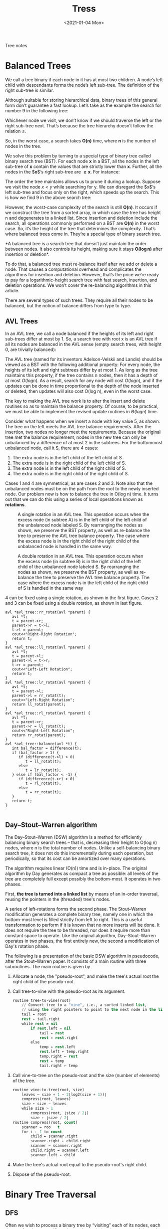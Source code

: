 #+TITLE: Tress
#+DATE: <2021-01-04 Mon>
#+hugo_tags: "Computer Science"

#+BEGIN_PREVIEW
Tree notes
#+END_PREVIEW

* Balanced Trees

We call a tree binary if each node in it has at most two children. A node’s left child with
descendants forms the node’s left sub-tree. The definition of the right sub-tree is similar.

Although suitable for storing hierarchical data, binary trees of this general form don’t
guarantee a fast lookup. Let’s take as the example the search for number 9 in the following
tree:


#+DOWNLOADED: screenshot @ 2022-07-29 09:50:33
[[file:Balanced_Trees/2022-07-29_09-50-33_screenshot.png]]




Whichever node we visit, we don’t know if we should traverse the left or the right sub-tree
next. That’s because the tree hierarchy doesn’t follow the relation $\leq$.

So, in the worst case, a search takes $\boldsymbol{O(n)}$ time, where $\boldsymbol{n}$ is the
number of nodes in the tree.


We solve this problem by turning to a special type of binary tree called binary search tree
(BST). For each node $\boldsymbol{x}$ in a BST, all the nodes in the left sub-tree of
$\boldsymbol{x}$ contain the values that are strictly lower than $\boldsymbol{x}$. Further, all
the nodes in the $\boldsymbol{x}$‘s right sub-tree are $\boldsymbol{\geq x}$. For instance:


#+DOWNLOADED: screenshot @ 2022-07-29 09:52:24
[[file:Balanced_Trees/2022-07-29_09-52-24_screenshot.png]]


The order the tree maintains allows us to prune it during a lookup. Suppose we visit the
node $x < y$ while searching for y. We can disregard the $x$‘s left sub-tree and focus only on
the right, which speeds up the search. This is how we find 9 in the above search tree:



#+DOWNLOADED: screenshot @ 2022-07-29 09:53:07
[[file:Balanced_Trees/2022-07-29_09-53-07_screenshot.png]]

However, the worst-case complexity of the search is still $\boldsymbol{O(n)}$. It occurs if we
construct the tree from a sorted array, in which case the tree has height n and degenerates
to a linked list. Since insertion and deletion include the search, all operations commonly
performed on a BST are $\boldsymbol{O(n)}$ in the worst case. So, it’s the height of the tree
that determines the complexity. That’s where balanced trees come in. They’re a special type
of binary search tree.




*A balanced tree is a search tree that doesn’t just maintain the order between nodes. It also
controls its height, making sure it stays $\boldsymbol{O(\log n)}$ after insertion or
deletion*.

To do that, a balanced tree must re-balance itself after we add or delete a node. That
causes a computational overhead and complicates the algorithms for insertion and deletion.
However, that’s the price we’re ready to pay for a logarithmic-height search tree with fast
search, insertion, and deletion operations. We won’t cover the re-balancing algorithms in
this article.

There are several types of such trees. They require all their nodes to be balanced, but the
notion of balance differs from type to type.






** AVL Trees
In an AVL tree, we call a node balanced if the heights of its left and right sub-trees
differ at most by 1. So, a search tree with root x is an AVL tree if all its nodes are
balanced in the AVL sense (empty search trees, with height 0, are trivially balanced):

\begin{equation*}
AVL(x) \iff \left|height(x.left) - height(x.right)\right| \leq 1           \text{ and } AVL(x.left) \text{ and } AVL(x.right)
\end{equation*}



#+DOWNLOADED: screenshot @ 2022-07-29 09:57:36
[[file:Balanced_Trees/2022-07-29_09-57-36_screenshot.png]]


The AVL tree (named for its inventors Adelson-Velskii and Landis) should be viewed as a BST
with the following additional property: For every node, the heights of its left and right
subtrees differ by at most 1. As long as the tree maintains this property, if the tree
contains n nodes, then it has a depth of at most $O(log n)$. As a result, search for any node
will cost $O(log n)$, and if the updates can be done in time proportional to the depth of the
node inserted or deleted, then updates will also cost O(log n), even in the worst case.

The key to making the AVL tree work is to alter the insert and delete routines so as to
maintain the balance property. Of course, to be practical, we must be able to implement the
revised update routines in $Θ(log n)$ time.


Consider what happens when we insert a node with key value 5, as shown. The tree on the left
meets the AVL tree balance requirements. After the insertion, two nodes no longer meet the
requirements. Because the original tree met the balance requirement, nodes in the new tree
can only be unbalanced by a difference of at most 2 in the subtrees. For the bottommost
unbalanced node, call it S, there are 4 cases:

#+DOWNLOADED: screenshot @ 2022-07-29 10:35:29
[[file:Balanced_Trees/2022-07-29_10-35-29_screenshot.png]]

1. The extra node is in the left child of the left child of S.
2. The extra node is in the right child of the left child of S.
3. The extra node is in the left child of the right child of S.
4. The extra node is in the right child of the right child of S.


Cases 1 and 4 are symmetrical, as are cases 2 and 3. Note also that the unbalanced nodes
must be on the path from the root to the newly inserted node.  Our problem now is how to
balance the tree in O(log n) time. It turns out that we can do this using a series of local
operations known as *rotations*.


#+CAPTION: A single rotation in an AVL tree. This operation occurs when the excess node (in subtree A) is in the left child of the left child of the unbalanced node labeled S. By rearranging the nodes as shown, we preserve the BST property, as well as re-balance the tree to preserve the AVL tree balance property. The case where the excess node is in the right child of the right child of the unbalanced node is handled in the same way.
[[file:Balanced_Trees/2022-07-29_10-49-03_screenshot.png]]


#+CAPTION: A double rotation in an AVL tree. This operation occurs when the excess node (in subtree B) is in the right child of the left child of the unbalanced node labeled S. By rearranging the nodes as shown, we preserve the BST property, as well as re-balance the tree to preserve the AVL tree balance property. The case where the excess node is in the left child of the right child of S is handled in the same way
[[file:Balanced_Trees/2022-07-29_10-50-12_screenshot.png]]

4 can be fixed using a single rotation, as shown in the first figure. Cases 2 and 3 can
be fixed using a double rotation, as shown in last figure.


#+begin_src c++
avl *avl_tree::rr_rotat(avl *parent) {
   avl *t;
   t = parent->r;
   parent->r = t->l;
   t->l = parent;
   cout<<"Right-Right Rotation";
   return t;
}
avl *avl_tree::ll_rotat(avl *parent) {
   avl *t;
   t = parent->l;
   parent->l = t->r;
   t->r = parent;
   cout<<"Left-Left Rotation";
   return t;
}
avl *avl_tree::lr_rotat(avl *parent) {
   avl *t;
   t = parent->l;
   parent->l = rr_rotat(t);
   cout<<"Left-Right Rotation";
   return ll_rotat(parent);
}
avl *avl_tree::rl_rotat(avl *parent) {
   avl *t;
   t = parent->r;
   parent->r = ll_rotat(t);
   cout<<"Right-Left Rotation";
   return rr_rotat(parent);
}
avl *avl_tree::balance(avl *t) {
   int bal_factor = difference(t);
   if (bal_factor > 1) {
      if (difference(t->l) > 0)
         t = ll_rotat(t);
      else
         t = lr_rotat(t);
   } else if (bal_factor < -1) {
      if (difference(t->r) > 0)
         t = rl_rotat(t);
      else
         t = rr_rotat(t);
   }
   return t;
}

#+end_src
** Day–Stout–Warren algorithm
The Day–Stout–Warren (DSW) algorithm is a method for efficiently balancing binary search
trees – that is, decreasing their height to O(log n) nodes, where n is the total number of
nodes. Unlike a self-balancing binary search tree, it does not do this incrementally during
each operation, but periodically, so that its cost can be amortized over many operations.

The algorithm requires linear (O(n)) time and is in-place. The original algorithm by Day
generates as compact a tree as possible: all levels of the tree are completely full except
possibly the bottom-most. It operates in two phases.

First, *the tree is turned into a linked list* by means of an in-order traversal, reusing
the pointers in the (threaded) tree's nodes.

A series of left-rotations forms the second phase. The Stout–Warren modification generates a
complete binary tree, namely one in which the bottom-most level is filled strictly from left
to right. This is a useful transformation to perform if it is known that no more inserts
will be done. It does not require the tree to be threaded, nor does it require more than
constant space to operate.  Like the original algorithm, Day–Stout–Warren operates in two
phases, the first entirely new, the second a modification of Day's rotation phase.

The following is a presentation of the basic DSW algorithm in pseudocode, after the
Stout–Warren paper. It consists of a main routine with three subroutines. The main routine
is given by

1. Allocate a node, the "pseudo-root", and make the tree's actual root the right child of the pseudo-root.
2. Call tree-to-vine with the pseudo-root as its argument.
   #+begin_src lisp
routine tree-to-vine(root)
    // Convert tree to a "vine", i.e., a sorted linked list,
    // using the right pointers to point to the next node in the list
    tail ← root
    rest ← tail.right
    while rest ≠ nil
        if rest.left = nil
            tail ← rest
            rest ← rest.right
        else
            temp ← rest.left
            rest.left ← temp.right
            temp.right ← rest
            rest ← temp
            tail.right ← temp
   #+end_src
3. Call vine-to-tree on the pseudo-root and the size (number of elements) of the tree.
   #+begin_src lisp
routine vine-to-tree(root, size)
    leaves ← size + 1 − 2⌊log2(size + 1))⌋
    compress(root, leaves)
    size ← size − leaves
    while size > 1
        compress(root, ⌊size / 2⌋)
        size ← ⌊size / 2⌋
routine compress(root, count)
    scanner ← roo   t
    for i ← 1 to count
        child ← scanner.right
        scanner.right ← child.right
        scanner ← scanner.right
        child.right ← scanner.left
        scanner.left ← child

   #+end_src
4. Make the tree's actual root equal to the pseudo-root's right child.
5. Dispose of the pseudo-root.

* Binary Tree Traversal
** DFS
Often we wish to process a binary tree by “visiting” each of its nodes, each time
performing a specific action such as printing the contents of the node. Any process
for visiting all of the nodes in some order is called a traversal. Any traversal that
lists every node in the tree exactly once is called an enumeration of the tree’s
nodes. Some applications do not require that the nodes be visited in any particular
order as long as each node is visited precisely once. For other applications, nodes
must be visited in an order that preserves some relationship. For example, we might
wish to make sure that we visit any given node before we visit its children. This is
called a preorder traversal.

A traversal routine is naturally written as a recursive function. Its input pa-
rameter is a pointer to a node which we will call root because each node can be
viewed as the root of a some subtree. The initial call to the traversal function passes
in a pointer to the root node of the tree. The traversal function visits root and
its children (if any) in the desired order. For example, a preorder traversal speci-
fies that root be visited before its children. This can easily be implemented as
follows.

#+begin_src c++
template <typename E>
void preorder(BinNode<E>* root) {
if (root == NULL) return; // Empty subtree, do nothing
visit(root);
// Perform desired action
preorder(root->left());
preorder(root->right());
#+end_src
Function preorder first checks that the tree is not empty (if it is, then the traversal
is done and preorder simply returns). Otherwise, preorder makes a call to
visit, which processes the root node (i.e., prints the value or performs whatever
computation as required by the application). Function preorder is then called
recursively on the left subtree, which will visit all nodes in that subtree. Finally,
preorder is called on the right subtree, visiting all nodes in the right subtree.
Postorder and inorder traversals are similar. They simply change the order in which
the node and its children are visited, as appropriate.

An important decision in the implementation of any recursive function on trees
is when to check for an empty subtree. Function preorder first checks to see if
the value for root is NULL. If not, it will recursively call itself on the left and right
children of root. In other words, preorder makes no attempt to avoid calling itself on an
empty child. Some programmers use an alternate design in which the
left and right pointers of the current node are checked so that the recursive call is
made only on non-empty children. Such a design typically looks as follows:

#+begin_src c++
template <typename E>
void preorder2(BinNode<E>* root) {
visit(root); // Perform whatever action is desired
if (root->left() != NULL) preorder2(root->left());
if (root->right() != NULL) preorder2(root->right());
#+end_src

At first it might appear that preorder2 is more efficient than preorder,
because it makes only half as many recursive calls. (Why?) On the other hand,
preorder2 must access the left and right child pointers twice as often. The net
result is little or no performance improvement.

In reality, the design of preorder2 is inferior to that of preorder for two
reasons. First, while it is not apparent in this simple example, for more complex
traversals it can become awkward to place the check for the NULL pointer in the
calling code. Even here we had to write two tests for NULL, rather than the one
needed by preorder. The more important concern with preorder2 is that it
tends to be error prone. While preorder2 insures that no recursive calls will
be made on empty subtrees, it will fail if the initial call passes in a NULL pointer.
This would occur if the original tree is empty. To avoid the bug, either preorder2
needs an additional test for a NULL pointer at the beginning (making the subsequent
tests redundant after all), or the caller of preorder2 has a hidden obligation to
pass in a non-empty tree, which is unreliable design. The net result is that many
programmers forget to test for the possibility that the empty tree is being traversed.
By using the first design, which explicitly supports processing of empty subtrees,
the problem is avoided.

Another issue to consider when designing a traversal is how to define the visitor
function that is to be executed on every node. One approach is simply to write a
new version of the traversal for each such visitor function as needed. The disad-
vantage to this is that whatever function does the traversal must have access to the
BinNode class. It is probably better design to permit only the tree class to have
access to the BinNode class.

** BFS
#+begin_src c++
while (q.empty() == false) {
   Node *node = q.front();
   cout << node->data << " "; //whatever operation
   q.pop();
   if (node->left != NULL)
      q.push(node->left);
   if (node->right != NULL)
      q.push(node->right);
}
#+end_src

* Counting

If we wish to count the number of nodes in a binary tree. The
key insight is that the total count for any (non-empty) subtree is one for the
root plus the counts for the left and right subtrees. Where do left and right
subtree counts come from? Calls to function count on the subtrees will
compute this for us. Thus, we can implement count as follows.

#+begin_src c++
template <typename E>
int count(BinNode<E>* root) {
if (root == NULL) return 0; // Nothing to count
return 1 + count(root->left()) + count(root->right());
}
#+end_src

* Height of a Binary Tree

The height of a node in a binary tree is the largest number of edges in a path from a leaf
node to a target node. If the target node doesn’t have any other nodes connected to it, the
height of that node would be 0. *The height of a binary tree is the height of the
root node in the whole binary tree*. In other words, the height of a binary tree is equal to
the largest number of edges from the root to the most distant leaf node.

A similar concept in a binary tree is the depth of the tree. The depth of a node in a binary
tree is the total number of edges from the root node to the target node. Similarly, the
depth of a binary tree is the total number of edges from the root node to the most distant
leaf node.

One important observation here is that when we calculate the depth of a whole binary tree,
it’s equivalent to the height of the binary tree.

Let's take the following tree as an example:


[[file:Height_of_a_Binary_Tree/2022-07-29_09-31-15_screenshot.png]]

First, we’ll calculate the height of node $C$. So, according to the definition, the height of
node $C$ is the largest number of edges in a path from the leaf node to node $C$. We can see
that there are two paths for node $C: C \rightarrow E \rightarrow G$, and $C \rightarrow F$. The
largest number of edges among these two paths would be $\mathsf{2}$; hence, the height of node
$C$ is $\mathsf{2}$.

Now we’ll calculate the height of the binary tree. From the root, we can have three
different paths leading to the leaf nodes: $A \rightarrow C \rightarrow F$, $A \rightarrow B \rightarrow D$, and $A \rightarrow C \rightarrow E \rightarrow G$. Among these three paths, the
path $A \rightarrow C \rightarrow E \rightarrow G$ contains the largest number of edges, which
is $\mathsf{3}$. Therefore, the height of the tree is $\mathbf{3}$.

Next, we want to find the depth of node $B$. We can see that from the root, there’s only one
path to node $B$, and it has one edge. Thus, the depth of node $B$ is $\mathsf{1}$.

As we previously mentioned, the depth of a binary tree is equal to the height of the tree.
Therefore, the depth of the binary tree is $\mathbf{3}$.

Algorithm:

#+DOWNLOADED: screenshot @ 2022-07-29 09:34:44
[[file:Height_of_a_Binary_Tree/2022-07-29_09-34-44_screenshot.png]]
